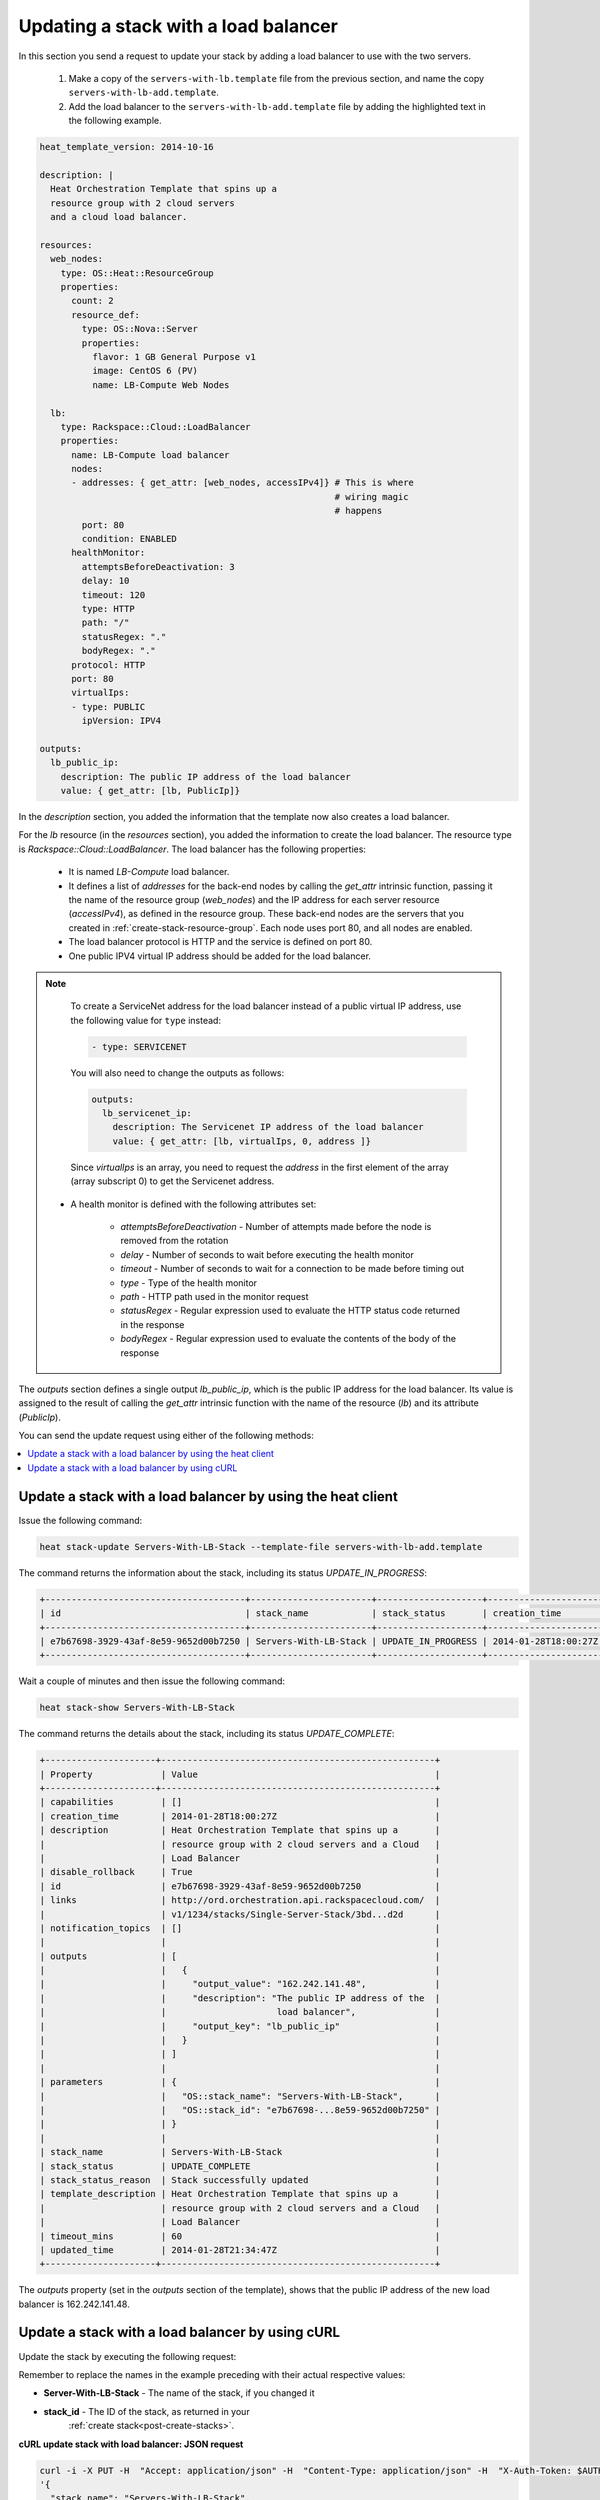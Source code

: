 .. _update-stack-lb:

Updating a stack with a load balancer
~~~~~~~~~~~~~~~~~~~~~~~~~~~~~~~~~~~~~

In this section you send a request to update your stack by adding a
load balancer to use with the two servers.

  1. Make a copy of the ``servers-with-lb.template`` file from the previous
     section, and name the copy ``servers-with-lb-add.template``.

  2. Add the load balancer to the ``servers-with-lb-add.template`` file
     by adding the highlighted text in the following example.

.. code::

     heat_template_version: 2014-10-16

     description: |
       Heat Orchestration Template that spins up a
       resource group with 2 cloud servers
       and a cloud load balancer.

     resources:
       web_nodes:
         type: OS::Heat::ResourceGroup
         properties:
           count: 2
           resource_def:
             type: OS::Nova::Server
             properties:
               flavor: 1 GB General Purpose v1
               image: CentOS 6 (PV)
               name: LB-Compute Web Nodes

       lb:
         type: Rackspace::Cloud::LoadBalancer
         properties:
           name: LB-Compute load balancer
           nodes:
           - addresses: { get_attr: [web_nodes, accessIPv4]} # This is where
                                                             # wiring magic
                                                             # happens
             port: 80
             condition: ENABLED
           healthMonitor:
             attemptsBeforeDeactivation: 3
             delay: 10
             timeout: 120
             type: HTTP
             path: "/"
             statusRegex: "."
             bodyRegex: "."
           protocol: HTTP
           port: 80
           virtualIps:
           - type: PUBLIC
             ipVersion: IPV4

     outputs:
       lb_public_ip:
         description: The public IP address of the load balancer
         value: { get_attr: [lb, PublicIp]}

In the `description` section, you added the information that the
template now also creates a load balancer.

For the `lb` resource (in the `resources` section), you added the information
to create the load balancer. The resource type
is `Rackspace::Cloud::LoadBalancer`. The load balancer has the
following properties:

  * It is named `LB-Compute` load balancer.

  * It defines a list of `addresses` for the back-end nodes by calling
    the `get_attr` intrinsic function, passing it the name of the
    resource group (`web_nodes`) and the IP address for each
    server resource (`accessIPv4`), as defined in the resource group.
    These back-end nodes are the servers that you created in
    :ref:`create-stack-resource-group`. Each node uses port 80, and all
    nodes are enabled.

  * The load balancer protocol is HTTP and the service is defined on port 80.

  * One public IPV4 virtual IP address should be added for the load balancer.

.. note::
   To create a ServiceNet address for the load balancer instead of a
   public virtual IP address, use the following value for ``type`` instead:

   .. code::

        - type: SERVICENET

   You will also need to change the outputs as follows:

   .. code::

        outputs:
          lb_servicenet_ip:
            description: The Servicenet IP address of the load balancer
            value: { get_attr: [lb, virtualIps, 0, address ]}

   Since `virtualIps` is an array, you need to request the `address`
   in the first element of the array (array subscript 0) to get
   the Servicenet address.

  * A health monitor is defined with the following attributes set:

      * `attemptsBeforeDeactivation` - Number of attempts made before the node
        is removed from the rotation

      * `delay` - Number of seconds to wait before executing the health
        monitor

      * `timeout` - Number of seconds to wait for a connection to be made
        before timing out

      * `type` - Type of the health monitor

      * `path` - HTTP path used in the monitor request

      * `statusRegex` - Regular expression used to evaluate the HTTP status
        code returned in the response

      * `bodyRegex` - Regular expression used to evaluate the contents of the
        body of the response

The `outputs` section defines a single output `lb_public_ip`, which is the
public IP address for the load balancer. Its value is assigned to the
result of calling the `get_attr` intrinsic function with the name of the
resource (`lb`) and its attribute (`PublicIp`).

You can send the update request using either of the following methods:

.. contents::
   :local:
   :depth: 1

.. _update-stack-heat:

Update a stack with a load balancer by using the heat client
------------------------------------------------------------

Issue the following command:

.. code::

     heat stack-update Servers-With-LB-Stack --template-file servers-with-lb-add.template

The command returns the information about the stack, including its
status `UPDATE_IN_PROGRESS`:

.. code::

   +--------------------------------------+-----------------------+--------------------+----------------------+
   | id                                   | stack_name            | stack_status       | creation_time        |
   +--------------------------------------+-----------------------+--------------------+----------------------+
   | e7b67698-3929-43af-8e59-9652d00b7250 | Servers-With-LB-Stack | UPDATE_IN_PROGRESS | 2014-01-28T18:00:27Z |
   +--------------------------------------+-----------------------+--------------------+----------------------+


Wait a couple of minutes and then issue the following command:

.. code::

     heat stack-show Servers-With-LB-Stack


The command returns the details about the stack, including its
status `UPDATE_COMPLETE`:

.. code::

   +---------------------+----------------------------------------------------+
   | Property             | Value                                             |
   +---------------------+----------------------------------------------------+
   | capabilities         | []                                                |
   | creation_time        | 2014-01-28T18:00:27Z                              |
   | description          | Heat Orchestration Template that spins up a       |
   |                      | resource group with 2 cloud servers and a Cloud   |
   |                      | Load Balancer                                     |
   | disable_rollback     | True                                              |
   | id                   | e7b67698-3929-43af-8e59-9652d00b7250              |
   | links                | http://ord.orchestration.api.rackspacecloud.com/  |
   |                      | v1/1234/stacks/Single-Server-Stack/3bd...d2d      |
   | notification_topics  | []                                                |
   |                      |                                                   |
   | outputs              | [                                                 |
   |                      |   {                                               |
   |                      |     "output_value": "162.242.141.48",             |
   |                      |     "description": "The public IP address of the  |
   |                      |                     load balancer",               |
   |                      |     "output_key": "lb_public_ip"                  |
   |                      |   }                                               |
   |                      | ]                                                 |
   |                      |                                                   |
   | parameters           | {                                                 |
   |                      |   "OS::stack_name": "Servers-With-LB-Stack",      |
   |                      |   "OS::stack_id": "e7b67698-...8e59-9652d00b7250" |
   |                      | }                                                 |
   |                      |                                                   |
   | stack_name           | Servers-With-LB-Stack                             |
   | stack_status         | UPDATE_COMPLETE                                   |
   | stack_status_reason  | Stack successfully updated                        |
   | template_description | Heat Orchestration Template that spins up a       |
   |                      | resource group with 2 cloud servers and a Cloud   |
   |                      | Load Balancer                                     |
   | timeout_mins         | 60                                                |
   | updated_time         | 2014-01-28T21:34:47Z                              |
   +---------------------+----------------------------------------------------+

The `outputs` property (set in the `outputs` section of the template),
shows that the public IP address of the new load balancer is 162.242.141.48.

.. _update-stack-curl:

Update a stack with a load balancer by using cURL
-------------------------------------------------

Update the stack by executing the following request:

Remember to replace the names in the example preceding with their actual
respective values:

* **Server-With-LB-Stack** - The name of the stack, if you changed it

* **stack_id** - The ID of the stack, as returned in your
    :ref:`create stack<post-create-stacks>`.


**cURL update stack with load balancer: JSON request**

.. code::

     curl -i -X PUT -H  "Accept: application/json" -H  "Content-Type: application/json" -H  "X-Auth-Token: $AUTH_TOKEN" -H "X-Project-Id: $TENANT_ID" -d \
     '{
       "stack_name": "Servers-With-LB-Stack",
       "disable_rollback": true,
       "parameters": {},
       "template": "heat_template_version: 2014-10-16\n\ndescription: |   \n  Heat Orchestration Template that spins up a\n  resource group with 2 cloud servers\n  and a cloud load balancer.\n\nresources:\n  web_nodes:\n    type: OS::Heat::ResourceGroup\n    properties:\n      count: 2\n      resource_def:\n        type: OS::Nova::Server\n        properties:\n          flavor: 1 GB General Purpose v1\n          image: CentOS 6 (PV)\n          name: LB-Compute Web Nodes  \n\n  lb:\n    type: Rackspace::Cloud::LoadBalancer\n    properties:\n      name: LB-Compute load balancer\n      nodes:\n      - addresses: { get_attr: [web_nodes, accessIPv4]} # This is where the\n                                                       # wiring magic happens\n        port: 80\n        condition: ENABLED\n      healthMonitor:\n        attemptsBeforeDeactivation: 3\n        delay: 10\n        timeout: 120\n        type: HTTP\n        path: \"/\"\n        statusRegex: \".\"\n        bodyRegex: \".\"\n      protocol: HTTP\n      port: 80\n      virtualIps:\n      - type: PUBLIC\n        ipVersion: IPV4\n\noutputs:\n  lb_public_ip:\n    description: The public IP address of the load balancer\n    value: { get_attr: [lb, PublicIp]}  \n\n",
       "timeout_mins": 60
     }' \
     $API_ENDPOINT/stacks/Servers-With-LB-Stack/stack_id

The following example shows the response for update stack with load
balancer:

.. code::

     HTTP/1.1 100 Continue

     HTTP/1.1 202 Accepted
     Server: nginx/1.2.1
     Date: Fri, 31 Jan 2014 22:06:57 GMT
     Content-Type: text/plain;charset=UTF-8
     Content-Length: 58
     Connection: keep-alive
     Via: 1.0 Repose (Repose/2.13.0)

     202 Accepted

The request is accepted for processing.

After a few minutes, you can execute the show stack details operation to
ensure that the update completed successfully:

Remember to replace the following variable names in the example with the
values you want to use.

* ``Servers-With-LB-Stack``

* ``stack_id``

**cURL show stack details: JSON request**

.. code::

     curl -s \
     -H "X-Auth-Token: $AUTH_TOKEN" \
     -H "X-Project-Id: $TENANT_ID" \
     -H "Content-Type: application/json" \
     $API_ENDPOINT/stacks/Servers-With-LB-Stack/stack_id | python -m json.tool

The following example shows the response:

.. code::

     {
       "stack": {
       "capabilities": [],
       "creation_time": "2014-01-31T22:02:46Z",
       "description": "Heat Orchestration Template that spins up a\nresource group with 2 cloud servers\nand a cloud load balancer.\n",
       "disable_rollback": true,
       "id": "6574e1b1-4c22-49f5-a06d-6d99eb8d87c6",
       "links": [
           {
             "href": "http://ord.orchestration.api.rackspacecloud.com/v1/1234/stacks/Servers-With-LB-Stack/6574e1b1-4c22-49f5-a06d-6d99eb8d87c6",
             "rel": "self"
           }
       ],
       "notification_topics": [],
       "outputs": [
           {
             "description": "The public IP address of the load balancer",
             "output_key": "lb_public_ip",
             "output_value": "184.106.100.140"
           }
       ],
       "parameters": {
       "OS::stack_name": "Servers-With-LB-Stack",
       "OS::stack_id": "6574e1b1-4c22-49f5-a06d-6d99eb8d87c6"
           },
       "stack_name": "Servers-With-LB-Stack",
       "stack_status": "UPDATE_COMPLETE",
       "stack_status_reason": "Stack successfully updated",
       "template_description": "Heat Orchestration Template that spins up a\nresource group with 2 cloud servers\nand a cloud load balancer.\n",
       "timeout_mins": 60,
       "updated_time": "2014-01-31T22:08:01Z"
           }
     }
